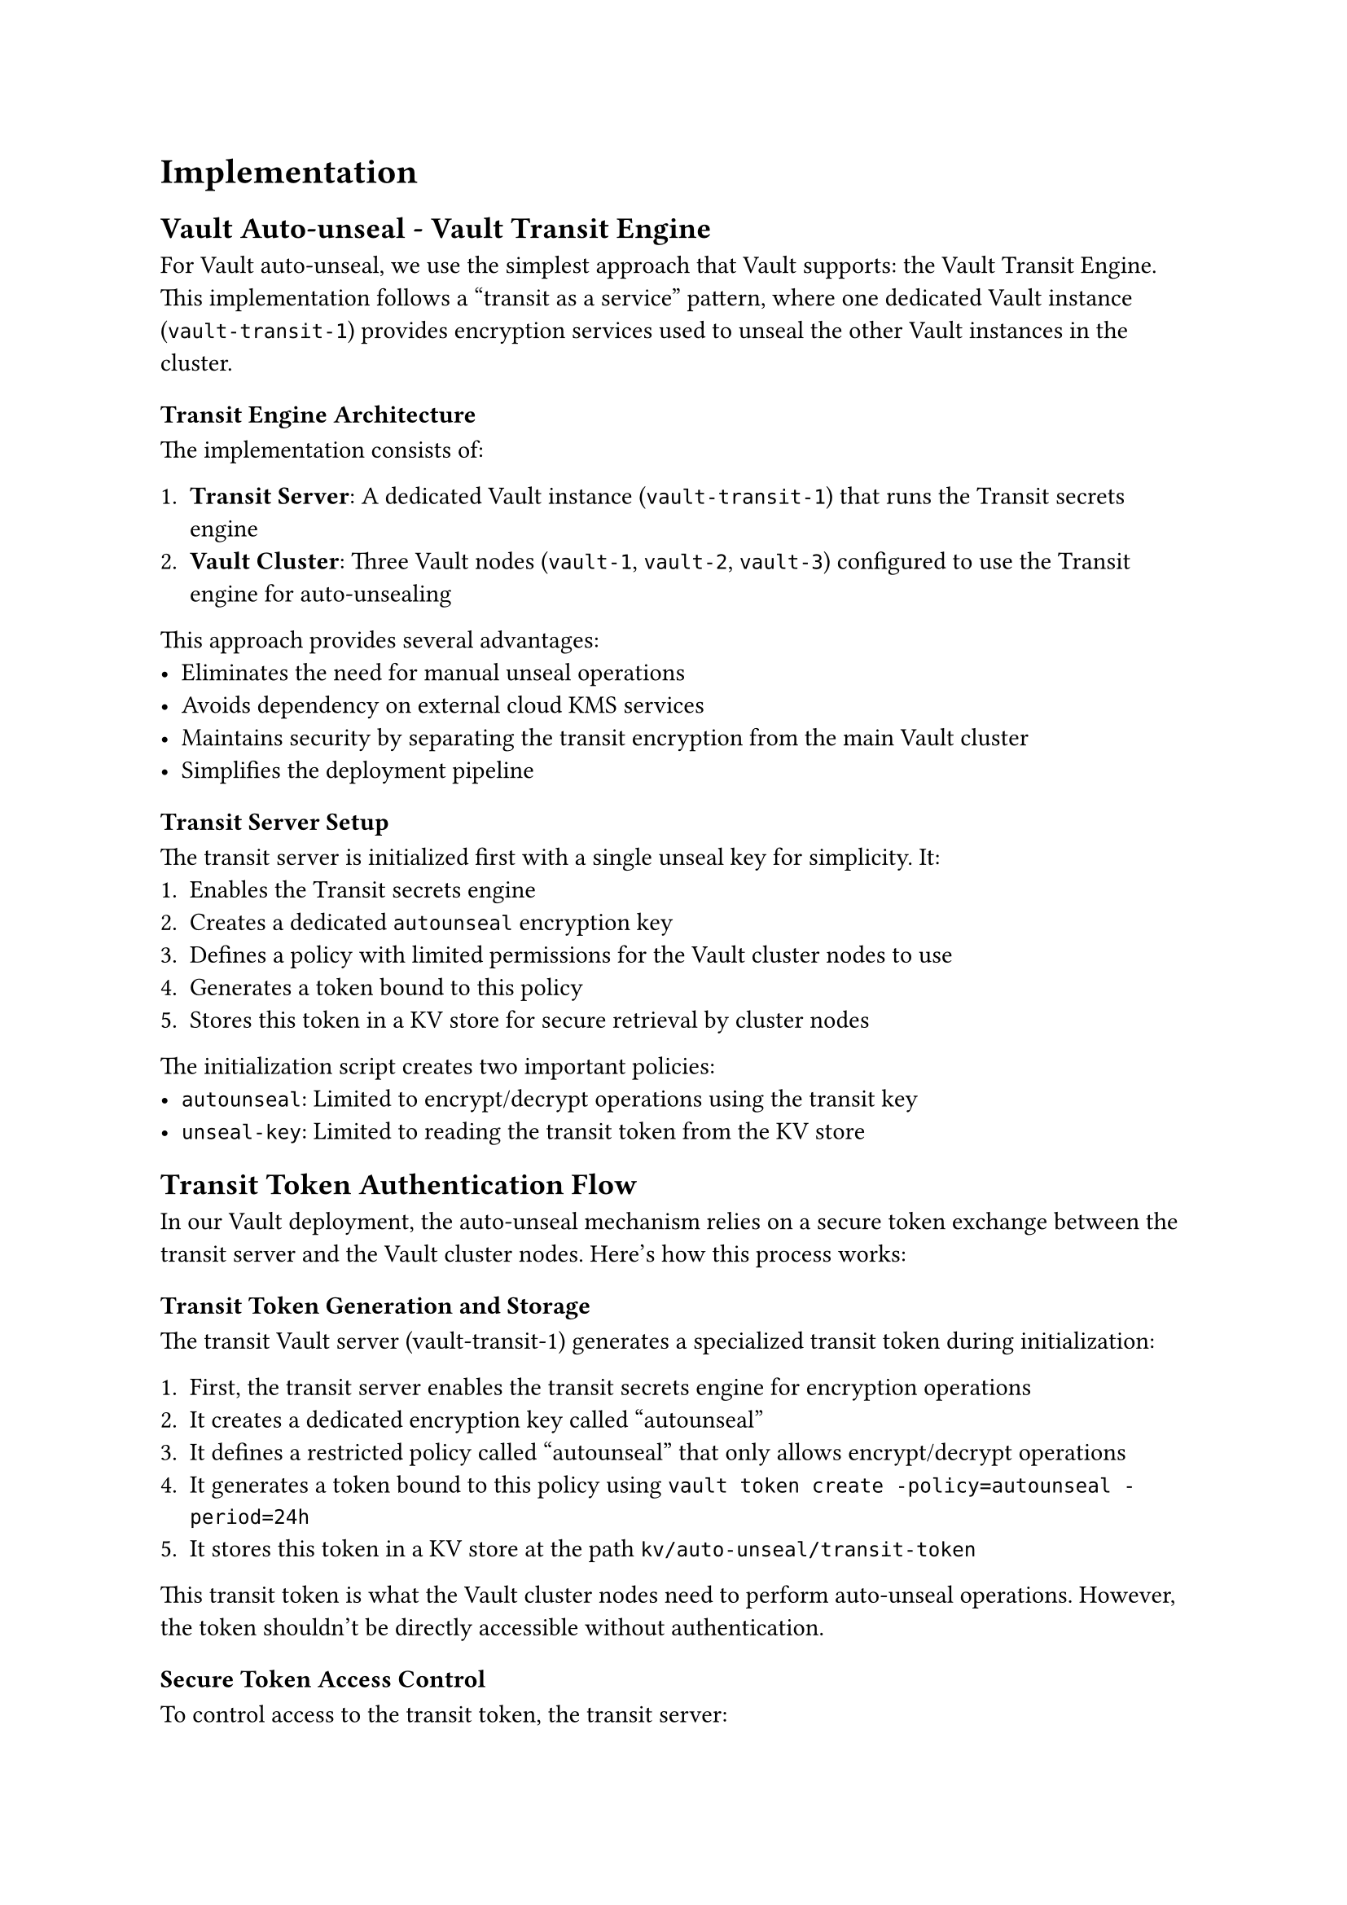 = Implementation <implementation>

== Vault Auto-unseal - Vault Transit Engine

For Vault auto-unseal, we use the simplest approach that Vault supports: the Vault Transit Engine. This implementation follows a "transit as a service" pattern, where one dedicated Vault instance (`vault-transit-1`) provides encryption services used to unseal the other Vault instances in the cluster.

=== Transit Engine Architecture

The implementation consists of:

1. *Transit Server*: A dedicated Vault instance (`vault-transit-1`) that runs the Transit secrets engine
2. *Vault Cluster*: Three Vault nodes (`vault-1`, `vault-2`, `vault-3`) configured to use the Transit engine for auto-unsealing

This approach provides several advantages:
- Eliminates the need for manual unseal operations
- Avoids dependency on external cloud KMS services
- Maintains security by separating the transit encryption from the main Vault cluster
- Simplifies the deployment pipeline

=== Transit Server Setup

The transit server is initialized first with a single unseal key for simplicity. It:
1. Enables the Transit secrets engine
2. Creates a dedicated `autounseal` encryption key
3. Defines a policy with limited permissions for the Vault cluster nodes to use
4. Generates a token bound to this policy
5. Stores this token in a KV store for secure retrieval by cluster nodes

The initialization script creates two important policies:
- `autounseal`: Limited to encrypt/decrypt operations using the transit key
- `unseal-key`: Limited to reading the transit token from the KV store

== Transit Token Authentication Flow

In our Vault deployment, the auto-unseal mechanism relies on a secure token exchange between the transit server and the Vault cluster nodes. Here's how this process works:

=== Transit Token Generation and Storage

The transit Vault server (vault-transit-1) generates a specialized transit token during initialization:

1. First, the transit server enables the transit secrets engine for encryption operations
2. It creates a dedicated encryption key called "autounseal"
3. It defines a restricted policy called "autounseal" that only allows encrypt/decrypt operations
4. It generates a token bound to this policy using `vault token create -policy=autounseal -period=24h`
5. It stores this token in a KV store at the path `kv/auto-unseal/transit-token`

This transit token is what the Vault cluster nodes need to perform auto-unseal operations. However, the token shouldn't be directly accessible without authentication.

=== Secure Token Access Control

To control access to the transit token, the transit server:

1. Creates a policy called "unseal-key" with very limited permissions:
   ```
   path "kv/auto-unseal/transit-token" {
     capabilities = ["read"]
   }
   ```
   This policy only permits reading the transit token and nothing else.

2. Sets up userpass authentication:
   ```
   vault auth enable userpass
   vault write auth/userpass/users/internal-server
     password=$UNSEAL_PASSWORD
     policies=unseal-key
   ```
   This creates a service account that can only access the transit token.

The password is stored as an environment variable in the `.env` file mounted to each Vault container, keeping it secure and configurable.

=== Token Retrieval Process

When a Vault cluster node starts up, it follows this authentication flow to retrieve the transit token:

1. Authenticate to the transit server using the userpass credentials:
   ```
   VAULT_TOKEN=$(curl -s
       --request POST
       --data "{\"password\": \"$UNSEAL_PASSWORD\"}"
       http://vault-transit-1:8200/v1/auth/userpass/login/internal-server | jq -r '.auth.client_token')
   ```

2. Validate the authentication succeeded:
   ```
   if [ "$VAULT_TOKEN" == "null" ] || [ -z "$VAULT_TOKEN" ]; then
       echo "Authentication failed"
       exit 1
   fi
   ```

3. Use the authenticated token to retrieve the transit token:
   ```
   TRANSIT_TOKEN=$(curl -s
       --header "X-Vault-Token: $VAULT_TOKEN"
       http://vault-transit-1:8200/v1/kv/auto-unseal/transit-token | jq -r '.data.token')
   ```

4. Validate the transit token was successfully retrieved:
   ```
   if [ "$TRANSIT_TOKEN" == "null" ] || [ -z "$TRANSIT_TOKEN" ]; then
       echo "Failed to retrieve transit token"
       exit 1
   fi
   ```

5. Set the transit token as the environment variable for Vault:
   ```
   export VAULT_TOKEN=$TRANSIT_TOKEN
   ```

This multi-step authentication process ensures that only authorized Vault nodes can access the transit token needed for auto-unsealing operations. The temporary authentication token from userpass is only used to retrieve the actual transit token, which is then used for the auto-unseal process.

This security architecture creates a chain of trust where the transit server manages access to the encryption key, while still allowing automated unsealing without human intervention.

== Vault Cluster

Each Vault service in the cluster uses the Raft storage engine for data persistence and replication. Raft provides:
- Built-in high availability without external dependencies
- Strong consistency across the cluster
- Automatic leader election and failover
- Simple setup compared to external storage options

=== Cluster Architecture

The Vault cluster follows a leader-follower topology:
- `vault-1` initializes as the first node and becomes the leader
- `vault-2` and `vault-3` join the cluster as followers
- All nodes can serve read requests
- Only the leader processes write operations

=== Auto-unseal Process

The auto-unseal flow works as follows:

1. Each Vault node starts up and authenticates to the transit server
2. The node retrieves the transit token needed for auto-unseal operations
3. The node configures its seal type to use the transit server
4. When sealed, the node sends its encryption key to the transit server for decryption
5. The transit server decrypts and returns the key, allowing the node to unseal

=== Node Initialization

Vault-1 has special handling as the first node:
1. Waits for the transit server to be available
2. Retrieves the transit token
3. Initializes itself if not already initialized
4. Becomes the leader of the Raft cluster

Vault-2 and Vault-3 follow a similar but simpler process:
1. Wait for vault-1 to be available
2. Retrieve the transit token
3. Join the Raft cluster using the `raft join` command
4. Start serving requests once joined

=== Directory Structure

The implementation organizes each Vault instance in its own directory:

```
services/
├── vault-1/
│   ├── .env             = Environment variables (credentials)
│   ├── .env.example     = Template for environment variables
│   ├── config.hcl       = Vault server configuration
│   ├── Dockerfile       = Container build instructions
│   ├── entrypoint.sh    = Container startup script
│   └── init.sh          = Initialization script (first node only)
├── vault-2/
│   ├── .env
│   ├── .env.example
│   ├── config.hcl
│   ├── Dockerfile
│   └── entrypoint.sh
├── vault-3/
│   ├── .env
│   ├── .env.example
│   ├── config.hcl
│   ├── Dockerfile
│   └── entrypoint.sh
├── vault-transit-1/
│   ├── .env
│   ├── .env.example
│   ├── config.hcl
│   ├── Dockerfile
│   ├── entrypoint.sh
│   └── init.sh
└── docker-compose.yml   = Service orchestration
```

=== Key Configuration Files

*`vault-transit-1/config.hcl`* defines the transit server configuration:
- Uses file storage backend
- Configures API and cluster addresses
- Sets up TLS (if applicable)

*`vault-{1,2,3}/config.hcl`* defines each cluster node's configuration:
- Uses Raft storage backend
- Specifies cluster addresses
- Configures the transit auto-unseal

=== Docker Deployment

The `docker-compose.yml` file orchestrates the entire deployment:
- Creates an overlay network for secure inter-service communication
- Mounts persistent volumes for each Vault instance
- Adds IPC_LOCK capability for memory locking (security feature)
- Maps ports for external access
- Configures deployment constraints for Docker Swarm

The services are deployed as individual containers, each with:
- Custom Docker image
- Persistent storage
- Network connectivity
- Resource constraints

== Startup Sequence

The deployment follows a carefully orchestrated startup sequence:

1. `vault-transit-1` initializes first and becomes available for auto-unseal operations
2. `vault-1` waits for the transit server, then initializes as the first node in the cluster
3. `vault-2` and `vault-3` wait for `vault-1` to be ready, then join the cluster

This sequence ensures that dependencies are satisfied before each service attempts to start, preventing race conditions and initialization failures.

